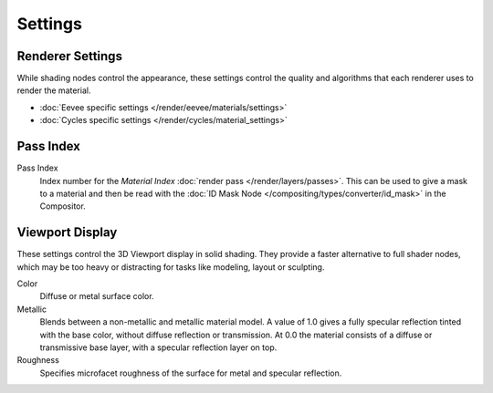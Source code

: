 
********
Settings
********

.. reference::

   :Panel:     :menuselection:`Material --> Settings`


Renderer Settings
=================

While shading nodes control the appearance, these settings control the quality and algorithms
that each renderer uses to render the material.

- :doc:`Eevee specific settings </render/eevee/materials/settings>`
- :doc:`Cycles specific settings </render/cycles/material_settings>`


Pass Index
==========

Pass Index
   Index number for the *Material Index* :doc:`render pass </render/layers/passes>`.
   This can be used to give a mask to a material and then be read with
   the :doc:`ID Mask Node </compositing/types/converter/id_mask>` in the Compositor.


.. _render-materials-settings-viewport-display:

Viewport Display
================

These settings control the 3D Viewport display in solid shading.
They provide a faster alternative to full shader nodes,
which may be too heavy or distracting for tasks like modeling, layout or sculpting.

Color
   Diffuse or metal surface color.
Metallic
   Blends between a non-metallic and metallic material model.
   A value of 1.0 gives a fully specular reflection tinted with the base color,
   without diffuse reflection or transmission.
   At 0.0 the material consists of a diffuse or transmissive base layer, with a specular reflection layer on top.
Roughness
   Specifies microfacet roughness of the surface for metal and specular reflection.
